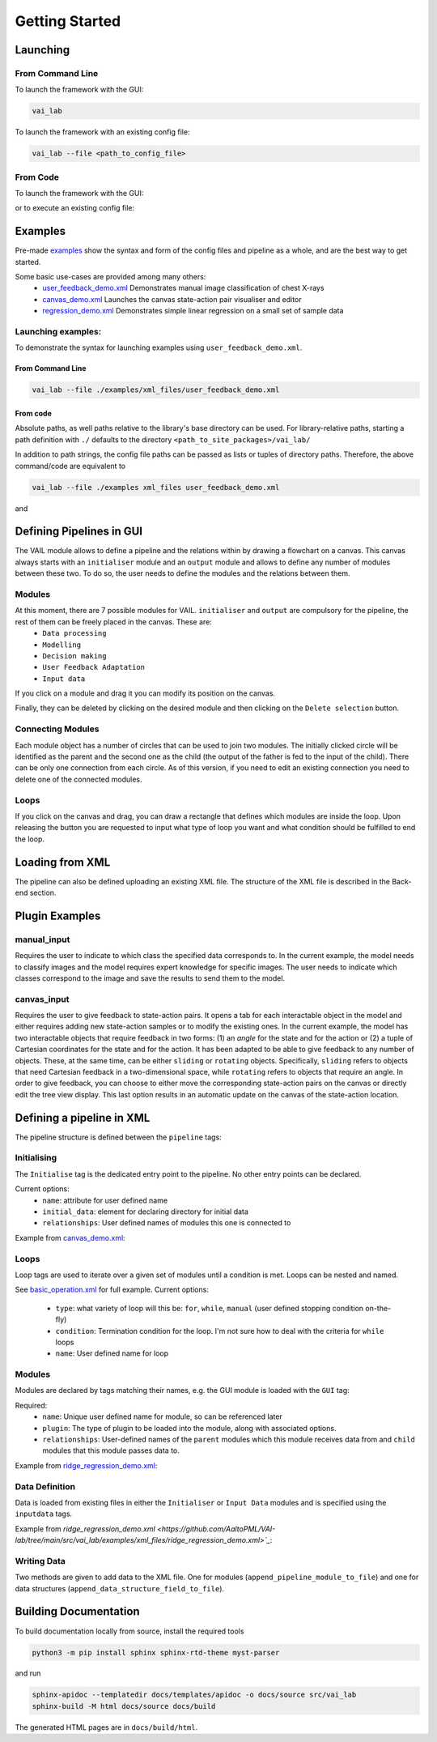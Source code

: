 Getting Started
===============


Launching
---------

From Command Line
^^^^^^^^^^^^^^^^^

To launch the framework with the GUI:

.. code-block:: bash
    
    vai_lab


To launch the framework with an existing config file:

.. code-block:: bash

    vai_lab --file <path_to_config_file>


From Code
^^^^^^^^^

To launch the framework with the GUI:

.. code-block:: python
    :linenos:
    
    import vai_lab as ai

    core = ai.Core()
    core.run()

or to execute an existing config file:

.. code-block:: python
    :linenos:

    import vai_lab as ai

    core = ai.Core()
    core.load_config_file("<path_to_config_file>")
    core.run()


Examples
--------

Pre-made `examples <https://github.com/AaltoPML/VAI-lab/tree/main/src/vai_lab/examples/xml_files>`_ show the syntax and form of the config files and pipeline as a whole, and are the best way to get started.

Some basic use-cases are provided among many others:
 - `user_feedback_demo.xml <https://github.com/AaltoPML/VAI-lab/tree/main/src/vai_lab/examples/xml_files/user_feedback_demo.xml>`_ Demonstrates manual image classification of chest X-rays
 - `canvas_demo.xml <https://github.com/AaltoPML/VAI-lab/tree/main/src/vai_lab/examples/xml_files/canvas_demo.xml>`_ Launches the canvas state-action pair visualiser and editor
 - `regression_demo.xml <https://github.com/AaltoPML/VAI-lab/tree/main/src/vai_lab/examples/xml_files/regression_demo.xml>`_ Demonstrates simple linear regression on a small set of sample data

Launching examples:
^^^^^^^^^^^^^^^^^^^

To demonstrate the syntax for launching examples using ``user_feedback_demo.xml``.

From Command Line
"""""""""""""""""


.. code-block:: bash

    vai_lab --file ./examples/xml_files/user_feedback_demo.xml

From code
"""""""""

.. code-block:: python
    :linenos:

    import vai_lab as ai

    core = ai.Core()
    core.load_config_file(("./src/vai_lab/examples/xml_files/user_feedback_demo.xml"))
    core.run()

Absolute paths, as well paths relative to the library's base directory can be used.
For library-relative paths, starting a path definition with ``./`` defaults to the directory ``<path_to_site_packages>/vai_lab/``

In addition to path strings, the config file paths can be passed as lists or tuples of directory paths. Therefore, the above command/code are equivalent to

.. code-block:: bash

    vai_lab --file ./examples xml_files user_feedback_demo.xml

and 

.. code-block:: python
    :linenos:

    import vai_lab as ai

    core = ai.Core()
    core.load_config_file(("./examples","xml_files","user_feedback_demo.xml"))
    core.run()

Defining Pipelines in GUI
-------------------------

The VAIL module allows to define a pipeline and the relations within by drawing a flowchart on a canvas. This canvas always starts with an ``initialiser`` module and an ``output`` module and allows to define any number of modules between these two. To do so, the user needs to define the modules and the relations between them.

.. image::../../imgs/VAIL_GUI_screenshot.png
    :alt: VAIL GUI screenshot


Modules
^^^^^^^

At this moment, there are 7 possible modules for VAIL. ``initialiser`` and ``output`` are compulsory for the pipeline, the rest of them can be freely placed in the canvas. These are:
 - ``Data processing``
 - ``Modelling``
 - ``Decision making``
 - ``User Feedback Adaptation``
 - ``Input data``

If you click on a module and drag it you can modify its position on the canvas.

Finally, they can be deleted by clicking on the desired module and then clicking on the ``Delete selection`` button.

Connecting Modules
^^^^^^^^^^^^^^^^^^

Each module object has a number of circles that can be used to join two modules. The initially clicked circle will be identified as the parent and the second one as the child (the output of the father is fed to the input of the child). There can be only one connection from each circle. As of this version, if you need to edit an existing connection you need to delete one of the connected modules.

Loops
^^^^^

If you click on the canvas and drag, you can draw a rectangle that defines which modules are inside the loop. Upon releasing the button you are requested to input what type of loop you want and what condition should be fulfilled to end the loop.

Loading from XML
----------------

The pipeline can also be defined uploading an existing XML file. The structure of the XML file is described in the Back-end section.

Plugin Examples
---------------

manual_input
^^^^^^^^^^^^

Requires the user to indicate to which class the specified data corresponds to.
In the current example, the model needs to classify images and the model requires expert knowledge for specific images.
The user needs to indicate which classes correspond to the image and save the results to send them to the model.

canvas_input
^^^^^^^^^^^^

Requires the user to give feedback to state-action pairs.
It opens a tab for each interactable object in the model and either requires adding new state-action samples or to modify the existing ones.
In the current example, the model has two interactable objects that require feedback in two forms: (1) an *angle* for the state and for the action or (2) a tuple of Cartesian coordinates for the state and for the action. It has been adapted to be able to give feedback to any number of objects. These, at the same time, can be either ``sliding`` or ``rotating`` objects. Specifically, ``sliding`` refers to objects that need Cartesian feedback in a two-dimensional space, while ``rotating`` refers to objects that require an angle. In order to give feedback, you can choose to either move the corresponding state-action pairs on the canvas or directly edit the tree view display. This last option results in an automatic update on the canvas of the state-action location.

Defining a pipeline in XML
--------------------------

The pipeline structure is defined between the ``pipeline`` tags:

.. code-block:: xml
    :linenos:

    <pipeline>
        ...
    </pipeline>

Initialising
^^^^^^^^^^^^

The ``Initialise`` tag is the dedicated entry point to the pipeline. No other entry points can be declared.

Current options:
 - ``name``: attribute for user defined name
 - ``initial_data``: element for declaring directory for initial data
 - ``relationships``: User defined names of modules this one is connected to

Example from `canvas_demo.xml <https://github.com/AaltoPML/VAI-lab/tree/main/src/vai_lab/examples/xml_files/canvas_demo.xml>`_:

.. code-block:: xml
    :linenos:

    <Initialiser name="Init">
        <inputdata>
            <X file="./examples/state-action/X_data.csv" />
        </inputdata>
        <relationships>
            <child name="My First UserFeedback Module" />
        </relationships>
    </Initialiser>

Loops
^^^^^

Loop tags are used to iterate over a given set of modules until a condition is met. Loops can be nested and named.  

See `basic_operation.xml <https://github.com/AaltoPML/VAI-lab/tree/main/src/vai_lab/examples/xml_files/basic_operation.xml>`_ for full example.
Current options:

 - ``type``: what variety of loop will this be: ``for``, ``while``, ``manual`` (user defined stopping condition on-the-fly)
 - ``condition``: Termination condition for the loop. I'm not sure how to deal with the criteria for ``while`` loops
 - ``name``: User defined name for loop

.. code-block:: xml
    :linenos:

    <loop type="for" condition="10" name="For Loop 1">
        ...
    </loop>


Modules
^^^^^^^

Modules are declared by tags matching their names, e.g. the GUI module is loaded with the ``GUI`` tag:

Required:
 - ``name``: Unique user defined name for module, so can be referenced later
 - ``plugin``: The type of plugin to be loaded into the module, along with associated options.
 - ``relationships``: User-defined names of the ``parent`` modules which this module receives data from and ``child`` modules that this module passes data to.

Example from `ridge_regression_demo.xml <https://github.com/AaltoPML/VAI-lab/tree/main/src/vai_lab/examples/xml_files/ridge_regression_demo.xml>`_:

.. code-block:: xml
    :linenos:

     <Modelling name="Modelling">
        <relationships>
            <parent name="Initialiser" />
            <child name="Output" />
        </relationships>
        <plugin type="RidgeRegression">
            <alpha>
                 0.02
            </alpha>
        </plugin>
    </Modelling>

Data Definition
^^^^^^^^^^^^^^^

Data is loaded from existing files in either the ``Initialiser`` or ``Input Data`` modules and is specified using the ``inputdata`` tags.

Example from `ridge_regression_demo.xml <https://github.com/AaltoPML/VAI-lab/tree/main/src/vai_lab/examples/xml_files/ridge_regression_demo.xml>`_`:

.. code-block:: xml
    :linenos:

    <inputdata>
        <X file="./examples/supervised_regression/X_tr.csv" />
        <Y file="./examples/supervised_regression/Y_tr.csv" />
        <X_test file="./examples/supervised_regression/X_tst.csv" />
        <Y_test file="./examples/supervised_regression/Y_tst.csv" />
    </inputdata>

Writing Data
^^^^^^^^^^^^

Two methods are given to add data to the XML file. One for modules (``append_pipeline_module_to_file``) and one for data structures (``append_data_structure_field_to_file``).

Building Documentation
----------------------

To build documentation locally from source, install the required tools

.. code-block:: bash
    
    python3 -m pip install sphinx sphinx-rtd-theme myst-parser

and run

.. code-block:: bash

    sphinx-apidoc --templatedir docs/templates/apidoc -o docs/source src/vai_lab
    sphinx-build -M html docs/source docs/build

The generated HTML pages are in ``docs/build/html``.